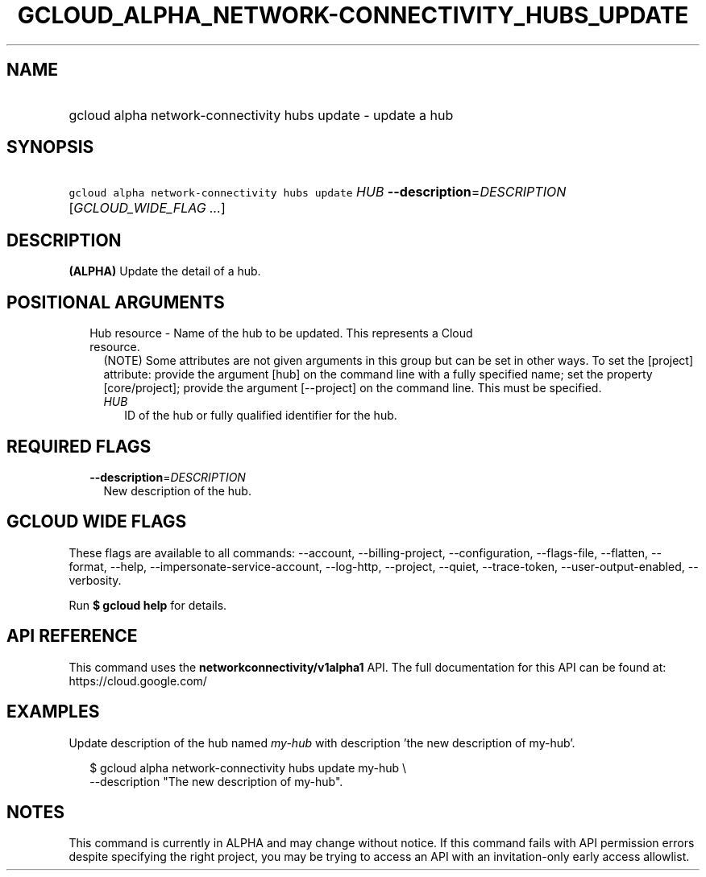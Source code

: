 
.TH "GCLOUD_ALPHA_NETWORK\-CONNECTIVITY_HUBS_UPDATE" 1



.SH "NAME"
.HP
gcloud alpha network\-connectivity hubs update \- update a hub



.SH "SYNOPSIS"
.HP
\f5gcloud alpha network\-connectivity hubs update\fR \fIHUB\fR \fB\-\-description\fR=\fIDESCRIPTION\fR [\fIGCLOUD_WIDE_FLAG\ ...\fR]



.SH "DESCRIPTION"

\fB(ALPHA)\fR Update the detail of a hub.



.SH "POSITIONAL ARGUMENTS"

.RS 2m
.TP 2m

Hub resource \- Name of the hub to be updated. This represents a Cloud resource.
(NOTE) Some attributes are not given arguments in this group but can be set in
other ways. To set the [project] attribute: provide the argument [hub] on the
command line with a fully specified name; set the property [core/project];
provide the argument [\-\-project] on the command line. This must be specified.

.RS 2m
.TP 2m
\fIHUB\fR
ID of the hub or fully qualified identifier for the hub.


.RE
.RE
.sp

.SH "REQUIRED FLAGS"

.RS 2m
.TP 2m
\fB\-\-description\fR=\fIDESCRIPTION\fR
New description of the hub.


.RE
.sp

.SH "GCLOUD WIDE FLAGS"

These flags are available to all commands: \-\-account, \-\-billing\-project,
\-\-configuration, \-\-flags\-file, \-\-flatten, \-\-format, \-\-help,
\-\-impersonate\-service\-account, \-\-log\-http, \-\-project, \-\-quiet,
\-\-trace\-token, \-\-user\-output\-enabled, \-\-verbosity.

Run \fB$ gcloud help\fR for details.



.SH "API REFERENCE"

This command uses the \fBnetworkconnectivity/v1alpha1\fR API. The full
documentation for this API can be found at: https://cloud.google.com/



.SH "EXAMPLES"

Update description of the hub named \f5\fImy\-hub\fR\fR with description 'the
new description of my\-hub'.

.RS 2m
$ gcloud alpha network\-connectivity hubs update my\-hub \e
    \-\-description "The new description of my\-hub".
.RE



.SH "NOTES"

This command is currently in ALPHA and may change without notice. If this
command fails with API permission errors despite specifying the right project,
you may be trying to access an API with an invitation\-only early access
allowlist.

